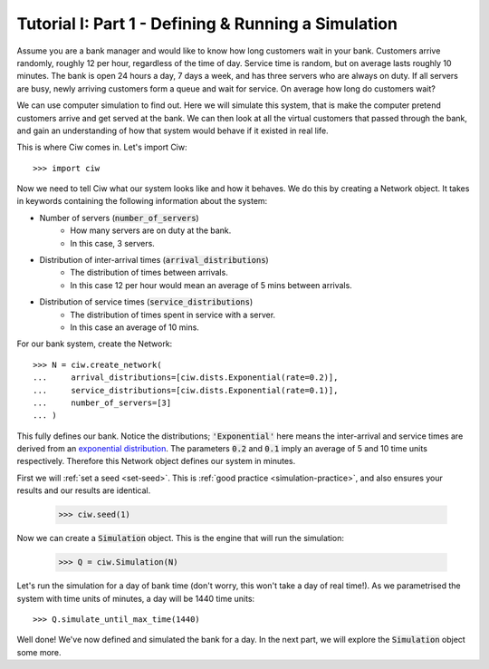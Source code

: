 .. _tutorial-i:

====================================================
Tutorial I: Part 1 - Defining & Running a Simulation
====================================================

Assume you are a bank manager and would like to know how long customers wait in your bank.
Customers arrive randomly, roughly 12 per hour, regardless of the time of day.
Service time is random, but on average lasts roughly 10 minutes.
The bank is open 24 hours a day, 7 days a week, and has three servers who are always on duty.
If all servers are busy, newly arriving customers form a queue and wait for service.
On average how long do customers wait?

We can use computer simulation to find out.
Here we will simulate this system, that is make the computer pretend customers arrive and get served at the bank.
We can then look at all the virtual customers that passed through the bank, and gain an understanding of how that system would behave if it existed in real life.

This is where Ciw comes in.
Let's import Ciw::

    >>> import ciw

Now we need to tell Ciw what our system looks like and how it behaves.
We do this by creating a Network object.
It takes in keywords containing the following information about the system:

+ Number of servers (:code:`number_of_servers`)
   + How many servers are on duty at the bank.
   + In this case, 3 servers.

+ Distribution of inter-arrival times (:code:`arrival_distributions`)
   + The distribution of times between arrivals.
   + In this case 12 per hour would mean an average of 5 mins between arrivals.

+ Distribution of service times (:code:`service_distributions`)
   + The distribution of times spent in service with a server.
   + In this case an average of 10 mins.

For our bank system, create the Network::

    >>> N = ciw.create_network(
    ...     arrival_distributions=[ciw.dists.Exponential(rate=0.2)],
    ...     service_distributions=[ciw.dists.Exponential(rate=0.1)],
    ...     number_of_servers=[3]
    ... )

This fully defines our bank.
Notice the distributions; :code:`'Exponential'` here means the inter-arrival and service times are derived from an `exponential distribution <https://en.wikipedia.org/wiki/Exponential_distribution>`_.
The parameters :code:`0.2` and :code:`0.1` imply an average of 5 and 10 time units respectively.
Therefore this Network object defines our system in minutes.

First we will :ref:`set a seed <set-seed>`. This is :ref:`good practice <simulation-practice>`, and also ensures your results and our results are identical.

    >>> ciw.seed(1)

Now we can create a :code:`Simulation` object.
This is the engine that will run the simulation:

    >>> Q = ciw.Simulation(N)

Let's run the simulation for a day of bank time (don't worry, this won't take a day of real time!).
As we parametrised the system with time units of minutes, a day will be 1440 time units::

    >>> Q.simulate_until_max_time(1440)

Well done! We've now defined and simulated the bank for a day.
In the next part, we will explore the :code:`Simulation` object some more.